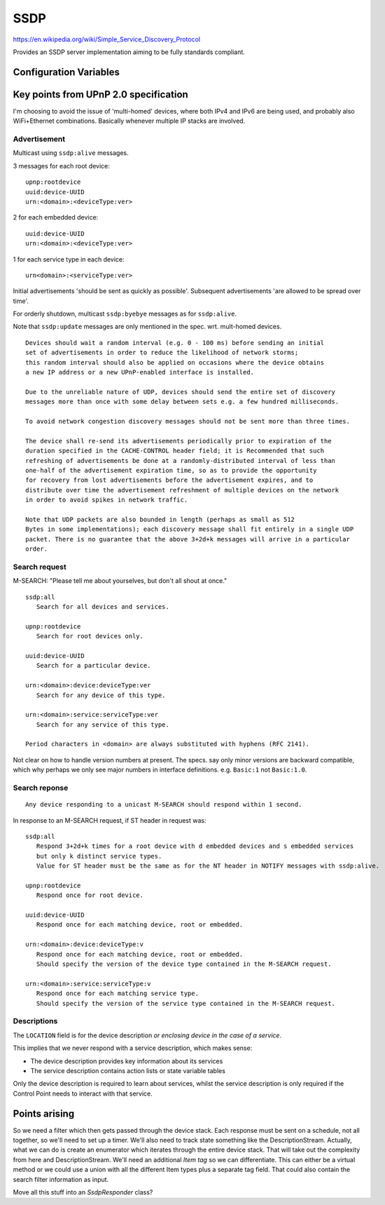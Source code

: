 SSDP
====

.. highlight:: text

https://en.wikipedia.org/wiki/Simple_Service_Discovery_Protocol

Provides an SSDP server implementation aiming to be fully standards compliant.

Configuration Variables
-----------------------

.. envvar:: SSDP_DEBUG_VERBOSE

   -  0 (default)
   -  1: Output details of all requests. Warning: This can produce a lot of output!


.. envvar:: UPNP_VERSION

   UPnP standard to follow.

   -  1.0: (default)
   -  1.1: Incomplete
   -  2.0: Incomplete

   Versions 1.1 and 2.0 require ``BOOTID.UPNP.ORG`` and ``CONFIGID.UPNP.ORG`` fields
   which are not currently implemented.


Key points from UPnP 2.0 specification
--------------------------------------

I'm choosing to avoid the issue of 'multi-homed' devices, where both IPv4 and IPv6
are being used, and probably also WiFi+Ethernet combinations.
Basically whenever multiple IP stacks are involved.

Advertisement
~~~~~~~~~~~~~

Multicast using ``ssdp:alive`` messages.

3 messages for each root device::

   upnp:rootdevice
   uuid:device-UUID
   urn:<domain>:<deviceType:ver>

2 for each embedded device::

   uuid:device-UUID
   urn:<domain>:<deviceType:ver>

1 for each service type in each device::

   urn<domain>:<serviceType:ver>


Initial advertisements 'should be sent as quickly as possible'.
Subsequent advertisements 'are allowed to be spread over time'.

For orderly shutdown, multicast ``ssdp:byebye`` messages as for ``ssdp:alive``.

Note that ``ssdp:update`` messages are only mentioned in the spec. wrt. mult-homed devices.


::

   Devices should wait a random interval (e.g. 0 - 100 ms) before sending an initial
   set of advertisements in order to reduce the likelihood of network storms;
   this random interval should also be applied on occasions where the device obtains
   a new IP address or a new UPnP-enabled interface is installed.

   Due to the unreliable nature of UDP, devices should send the entire set of discovery
   messages more than once with some delay between sets e.g. a few hundred milliseconds.

   To avoid network congestion discovery messages should not be sent more than three times.

   The device shall re-send its advertisements periodically prior to expiration of the
   duration specified in the CACHE-CONTROL header field; it is Recommended that such
   refreshing of advertisements be done at a randomly-distributed interval of less than
   one-half of the advertisement expiration time, so as to provide the opportunity
   for recovery from lost advertisements before the advertisement expires, and to
   distribute over time the advertisement refreshment of multiple devices on the network
   in order to avoid spikes in network traffic.

   Note that UDP packets are also bounded in length (perhaps as small as 512
   Bytes in some implementations); each discovery message shall fit entirely in a single UDP
   packet. There is no guarantee that the above 3+2d+k messages will arrive in a particular
   order.


Search request
~~~~~~~~~~~~~~

M-SEARCH: "Please tell me about yourselves, but don't all shout at once."

::

   ssdp:all
      Search for all devices and services.

   upnp:rootdevice
      Search for root devices only.

   uuid:device-UUID
      Search for a particular device.

   urn:<domain>:device:deviceType:ver
      Search for any device of this type.
      
   urn:<domain>:service:serviceType:ver
      Search for any service of this type.

   Period characters in <domain> are always substituted with hyphens (RFC 2141).


Not clear on how to handle version numbers at present. The specs. say only minor versions
are backward compatible, which why perhaps we only see major numbers in interface
definitions. e.g. ``Basic:1`` not ``Basic:1.0``.


Search reponse
~~~~~~~~~~~~~~

::

   Any device responding to a unicast M-SEARCH should respond within 1 second.

In response to an M-SEARCH request, if ST header in request was::

   ssdp:all
      Respond 3+2d+k times for a root device with d embedded devices and s embedded services
      but only k distinct service types.
      Value for ST header must be the same as for the NT header in NOTIFY messages with ssdp:alive.

   upnp:rootdevice
      Respond once for root device.

   uuid:device-UUID
      Respond once for each matching device, root or embedded.

   urn:<domain>:device:deviceType:v
      Respond once for each matching device, root or embedded.
      Should specify the version of the device type contained in the M-SEARCH request.

   urn:<domain>:service:serviceType:v
      Respond once for each matching service type. 
      Should specify the version of the service type contained in the M-SEARCH request.



Descriptions
~~~~~~~~~~~~

The ``LOCATION`` field is for the device description *or enclosing device in the case of a service*.

This implies that we never respond with a service description, which makes sense:

-  The device description provides key information about its services
-  The service description contains action lists or state variable tables

Only the device description is required to learn about services, whilst the
service description is only required if the Control Point needs to interact with that
service.


Points arising
--------------

So we need a filter which then gets passed through the device stack.
Each response must be sent on a schedule, not all together, so we'll need to set up a timer.
We'll also need to track state something like the DescriptionStream.
Actually, what we can do is create an enumerator which iterates through the entire device
stack. That will take out the complexity from here and DescriptionStream.
We'll need an additional `Item tag` so we can differentiate. This can either be a virtual
method or we could use a union with all the different Item types plus a separate tag field.
That could also contain the search filter information as input.

Move all this stuff into an `SsdpResponder` class?
